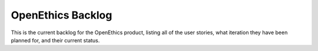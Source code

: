 OpenEthics Backlog
====================

This is the current backlog for the OpenEthics product, listing all of the user stories,
what iteration they have been planned for, and their current status.

.. csv-table:: Open Ethics Backlog
   :header: "ID", "as an", "I want", "so that", "is epic?", "sprint", "status"
   :widths: 10, 15, 40,40,5,5,5
   :file: backlog.csv
